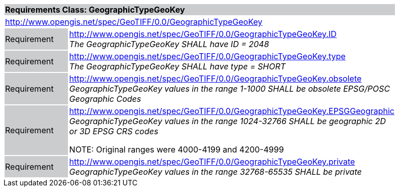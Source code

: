 [cols="1,4",width="90%"]
|===
2+|*Requirements Class: GeographicTypeGeoKey* {set:cellbgcolor:#CACCCE}
2+|http://www.opengis.net/spec/GeoTIFF/0.0/GeographicTypeGeoKey 
{set:cellbgcolor:#FFFFFF}

|Requirement {set:cellbgcolor:#CACCCE}
|http://www.opengis.net/spec/GeoTIFF/0.0/GeographicTypeGeoKey.ID +
_The GeographicTypeGeoKey SHALL have ID = 2048_
{set:cellbgcolor:#FFFFFF}

|Requirement {set:cellbgcolor:#CACCCE}
|http://www.opengis.net/spec/GeoTIFF/0.0/GeographicTypeGeoKey.type +
_The GeographicTypeGeoKey SHALL have type = SHORT_
{set:cellbgcolor:#FFFFFF}

|Requirement {set:cellbgcolor:#CACCCE}
|http://www.opengis.net/spec/GeoTIFF/0.0/GeographicTypeGeoKey.obsolete +
_GeographicTypeGeoKey values in the range 1-1000 SHALL be obsolete EPSG/POSC Geographic Codes_
{set:cellbgcolor:#FFFFFF}

|Requirement {set:cellbgcolor:#CACCCE}
|http://www.opengis.net/spec/GeoTIFF/0.0/GeographicTypeGeoKey.EPSGGeographic +
_GeographicTypeGeoKey values in the range 1024-32766 SHALL be geographic 2D or 3D EPSG CRS codes_

NOTE: Original ranges were 4000-4199 and 4200-4999
{set:cellbgcolor:#FFFFFF}

|Requirement {set:cellbgcolor:#CACCCE}
|http://www.opengis.net/spec/GeoTIFF/0.0/GeographicTypeGeoKey.private +
_GeographicTypeGeoKey values in the range 32768-65535 SHALL be private_
{set:cellbgcolor:#FFFFFF}
|===

